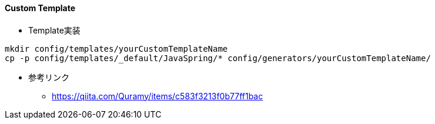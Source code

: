 ==== Custom Template

* Template実装

[source, bash]
----
mkdir config/templates/yourCustomTemplateName
cp -p config/templates/_default/JavaSpring/* config/generators/yourCustomTemplateName/
----

* 参考リンク
** https://qiita.com/Quramy/items/c583f3213f0b77ff1bac
